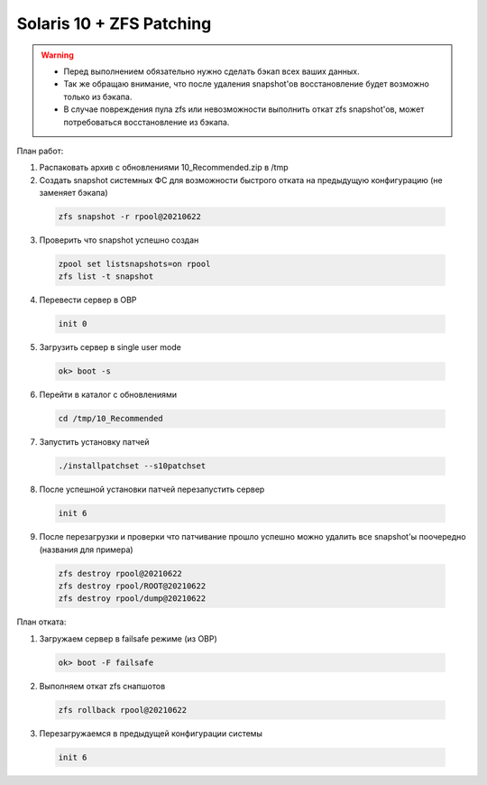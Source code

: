 .. index:: oracle, solaris10, zfs, patch, eis

.. meta::
   :keywords: oracle, solaris10, zfs, patch, eis

.. _oracle-solaris10-zfs-patching:

Solaris 10 + ZFS Patching
=========================

.. warning::

   * Перед выполнением обязательно нужно сделать бэкап всех ваших данных.
   * Так же обращаю внимание, что после удаления snapshot'ов восстановление будет возможно только из бэкапа.
   * В случае повреждения пула zfs или невозможности выполнить откат zfs snapshot'ов, может потребоваться восстановление из бэкапа.

План работ:

1. Распаковать архив с обновлениями 10_Recommended.zip в /tmp

2. Создать snapshot системных ФС для возможности быстрого отката на предыдущую конфигурацию (не заменяет бэкапа)

  .. code-block:: none
  
    zfs snapshot -r rpool@20210622

3. Проверить что snapshot успешно создан

  .. code-block:: none
  
    zpool set listsnapshots=on rpool
    zfs list -t snapshot

4. Перевести сервер в OBP

  .. code-block:: none
  
    init 0

5. Загрузить сервер в single user mode

  .. code-block:: none
  
    ok> boot -s

6. Перейти в каталог с обновлениями

  .. code-block:: none
  
    cd /tmp/10_Recommended

7. Запустить установку патчей

  .. code-block:: none
  
    ./installpatchset --s10patchset

8. После успешной установки патчей перезапустить сервер

  .. code-block:: none
  
    init 6

9. После перезагрузки и проверки что патчивание прошло успешно можно удалить все snapshot'ы поочередно (названия для примера)

  .. code-block:: none
  
    zfs destroy rpool@20210622
    zfs destroy rpool/ROOT@20210622
    zfs destroy rpool/dump@20210622

План отката:

1. Загружаем сервер в failsafe режиме (из OBP)

  .. code-block:: none
  
    ok> boot -F failsafe

2. Выполняем откат zfs снапшотов

  .. code-block:: none
  
    zfs rollback rpool@20210622

3. Перезагружаемся в предыдущей конфигурации системы

  .. code-block:: none
  
    init 6
